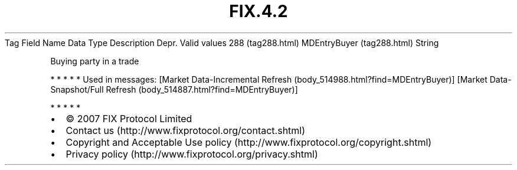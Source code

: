.TH FIX.4.2 "" "" "Tag #288"
Tag
Field Name
Data Type
Description
Depr.
Valid values
288 (tag288.html)
MDEntryBuyer (tag288.html)
String
.PP
Buying party in a trade
.PP
   *   *   *   *   *
Used in messages:
[Market Data-Incremental Refresh (body_514988.html?find=MDEntryBuyer)]
[Market Data-Snapshot/Full Refresh (body_514887.html?find=MDEntryBuyer)]
.PP
   *   *   *   *   *
.PP
.PP
.IP \[bu] 2
© 2007 FIX Protocol Limited
.IP \[bu] 2
Contact us (http://www.fixprotocol.org/contact.shtml)
.IP \[bu] 2
Copyright and Acceptable Use policy (http://www.fixprotocol.org/copyright.shtml)
.IP \[bu] 2
Privacy policy (http://www.fixprotocol.org/privacy.shtml)
